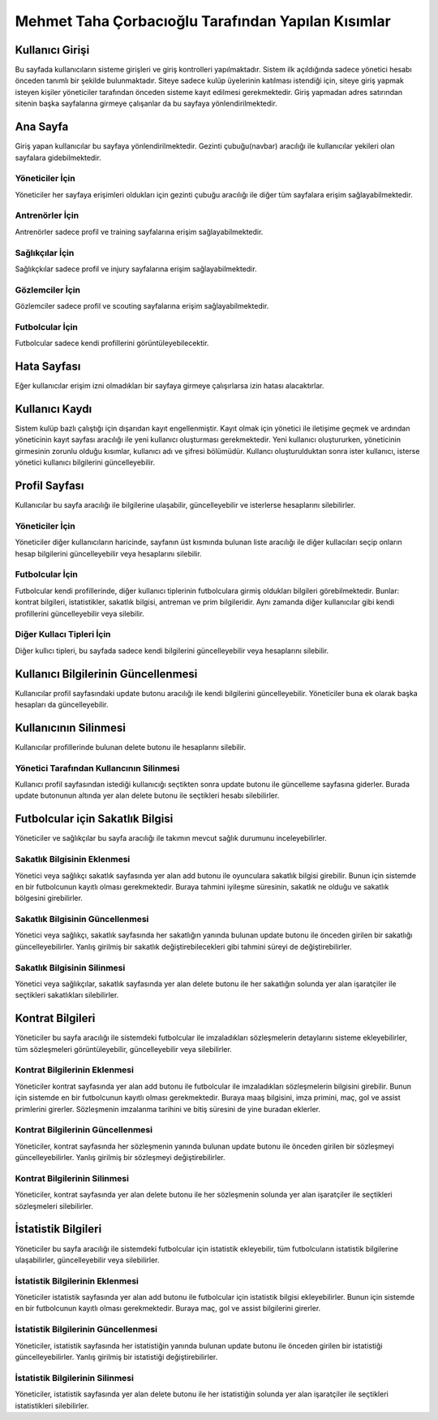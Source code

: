 Mehmet Taha Çorbacıoğlu Tarafından Yapılan Kısımlar
===================================================

Kullanıcı Girişi
----------------

Bu sayfada kullanıcıların sisteme girişleri ve giriş kontrolleri yapılmaktadır. Sistem ilk açıldığında sadece yönetici hesabı önceden tanımlı bir şekilde bulunmaktadır. Siteye sadece kulüp üyelerinin katılması istendiği için, siteye giriş yapmak isteyen kişiler yöneticiler tarafından önceden sisteme kayıt edilmesi gerekmektedir. Giriş yapmadan adres satırından sitenin başka sayfalarına girmeye çalışanlar da bu sayfaya yönlendirilmektedir.

.. figure:: images/login.jpg
      :alt: Giriş Sayfası

Ana Sayfa
---------

Giriş yapan kullanıcılar bu sayfaya yönlendirilmektedir. Gezinti çubuğu(navbar) aracılığı ile kullanıcılar yekileri olan sayfalara gidebilmektedir.

Yöneticiler İçin
^^^^^^^^^^^^^^^^

Yöneticiler her sayfaya erişimleri oldukları için gezinti çubuğu aracılığı ile diğer tüm sayfalara erişim sağlayabilmektedir.

.. figure:: images/home-admin.jpg
      :alt: Ana Sayfa

Antrenörler İçin
^^^^^^^^^^^^^^^^

Antrenörler sadece profil ve training sayfalarına erişim sağlayabilmektedir.

.. figure:: images/navbar-trainer.jpg
      :alt: Antrenörler için navbar

Sağlıkçılar İçin
^^^^^^^^^^^^^^^^

Sağlıkçkılar sadece profil ve injury sayfalarına erişim sağlayabilmektedir.

.. figure:: images/navbar-doctor.jpg
      :alt: Sağlıkçılar için navbar

Gözlemciler İçin
^^^^^^^^^^^^^^^^

Gözlemciler sadece profil ve scouting sayfalarına erişim sağlayabilmektedir.

.. figure:: images/navbar-scout.jpg
      :alt: Gözlemciler için navbar

Futbolcular İçin
^^^^^^^^^^^^^^^^

Futbolcular sadece kendi profillerini görüntüleyebilecektir.

.. figure:: images/navbar-footballer.jpg
      :alt: Futbolcular için navbar

Hata Sayfası
------------

Eğer kullanıcılar erişim izni olmadıkları bir sayfaya girmeye çalışırlarsa izin hatası alacaktırlar.

.. figure:: images/permission-error.jpg
      :alt: İzin hatası

Kullanıcı Kaydı
---------------

Sistem kulüp bazlı çalıştığı için dışarıdan kayıt engellenmiştir. Kayıt olmak için yönetici ile iletişime geçmek ve ardından yöneticinin kayıt sayfası aracılığı ile yeni kullanıcı oluşturması gerekmektedir. Yeni kullanıcı oluştururken, yöneticinin girmesinin zorunlu olduğu kısımlar, kullanıcı adı ve şifresi bölümüdür. Kullancı oluşturulduktan sonra ister kullanıcı, isterse yönetici kullanıcı bilgilerini güncelleyebilir.

.. figure:: images/register.jpg
      :alt: Kullanıcı Kaydı

Profil Sayfası
--------------

Kullanıcılar bu sayfa aracılığı ile bilgilerine ulaşabilir, güncelleyebilir ve isterlerse hesaplarını silebilirler.

Yöneticiler İçin
^^^^^^^^^^^^^^^^

Yöneticiler diğer kullanıcıların haricinde, sayfanın üst kısmında bulunan liste aracılığı ile diğer kullacıları seçip onların hesap bilgilerini güncelleyebilir veya hesaplarını silebilir.

.. figure:: images/profile-admin.jpg
      :alt: Yönetici Profili

Futbolcular İçin
^^^^^^^^^^^^^^^^

Futbolcular kendi profillerinde, diğer kullanıcı tiplerinin futbolculara girmiş oldukları bilgileri görebilmektedir. Bunlar: kontrat bilgileri, istatistikler, sakatlık bilgisi, antreman ve prim bilgileridir. Aynı zamanda diğer kullanıcılar gibi kendi profillerini güncelleyebilir veya silebilir.

.. figure:: images/profile-footballer.jpg
      :alt: Futbolcu Profili

Diğer Kullacı Tipleri İçin
^^^^^^^^^^^^^^^^^^^^^^^^^^

Diğer kullıcı tipleri, bu sayfada sadece kendi bilgilerini güncelleyebilir veya hesaplarını silebilir.

.. figure:: images/profile-other.jpg
      :alt: Diğer Profil Görünümleri

Kullanıcı Bilgilerinin Güncellenmesi
------------------------------------

Kullanıcılar profil sayfasındaki update butonu aracılığı ile kendi bilgilerini güncelleyebilir. Yöneticiler buna ek olarak başka hesapları da güncelleyebilir.

.. figure:: images/profile-update.jpg
      :alt: Profil Güncellenmesi

Kullanıcının Silinmesi
----------------------

Kullanıcılar profillerinde bulunan delete butonu ile hesaplarını silebilir.

.. figure:: images/profile-delete.jpg
      :alt: Hesap Silinmesi

Yönetici Tarafından Kullancının Silinmesi
^^^^^^^^^^^^^^^^^^^^^^^^^^^^^^^^^^^^^^^^^

Kullanıcı profil sayfasından istediği kullanıcığı seçtikten sonra update butonu ile güncelleme sayfasına giderler. Burada update butonunun altında yer alan delete butonu ile seçtikleri hesabı silebilirler.

Futbolcular için Sakatlık Bilgisi
---------------------------------

Yöneticiler ve sağlıkçılar bu sayfa aracılığı ile takımın mevcut sağlık durumunu inceleyebilirler.

.. figure:: images/injury.jpg
      :alt: Sakatlık Sayfası

Sakatlık Bilgisinin Eklenmesi
^^^^^^^^^^^^^^^^^^^^^^^^^^^^^

Yönetici veya sağlıkçı sakatlık sayfasında yer alan add butonu ile oyunculara sakatlık bilgisi girebilir. Bunun için sistemde en bir futbolcunun kayıtlı olması gerekmektedir. Buraya tahmini iyileşme süresinin, sakatlık ne olduğu ve sakatlık bölgesini girebilirler.

.. figure:: images/injury-add.jpg
      :alt: Sakatlık Eklenmesi

Sakatlık Bilgisinin Güncellenmesi
^^^^^^^^^^^^^^^^^^^^^^^^^^^^^^^^^

Yönetici veya sağlıkçı, sakatlık sayfasında her sakatlığın yanında bulunan update butonu ile önceden girilen bir sakatlığı güncelleyebilirler. Yanlış girilmiş bir sakatlık değiştirebilecekleri gibi tahmini süreyi de değiştirebilirler.

.. figure:: images/injury-update.jpg
      :alt: Sakatlık Güncellenmesi

Sakatlık Bilgisinin Silinmesi
^^^^^^^^^^^^^^^^^^^^^^^^^^^^^^

Yönetici veya sağlıkçılar, sakatlık sayfasında yer alan delete butonu ile her sakatlığın solunda yer alan işaratçiler ile seçtikleri sakatlıkları silebilirler.

Kontrat Bilgileri
-----------------

Yöneticiler bu sayfa aracılığı ile sistemdeki futbolcular ile imzaladıkları sözleşmelerin detaylarını sisteme ekleyebilirler, tüm sözleşmeleri görüntüleyebilir, güncelleyebilir veya silebilirler.

.. figure:: images/contract.jpg
      :alt: Kontrat Sayfası

Kontrat Bilgilerinin Eklenmesi
^^^^^^^^^^^^^^^^^^^^^^^^^^^^^^

Yöneticiler kontrat sayfasında yer alan add butonu ile futbolcular ile imzaladıkları sözleşmelerin bilgisini girebilir. Bunun için sistemde en bir futbolcunun kayıtlı olması gerekmektedir. Buraya maaş bilgisini, imza primini, maç, gol ve assist primlerini girerler. Sözleşmenin imzalanma tarihini ve bitiş süresini de yine buradan eklerler.

.. figure:: images/contract-add.jpg
      :alt: Kontrat Eklenmesi

Kontrat Bilgilerinin Güncellenmesi
^^^^^^^^^^^^^^^^^^^^^^^^^^^^^^^^^^

Yöneticiler, kontrat sayfasında her sözleşmenin yanında bulunan update butonu ile önceden girilen bir sözleşmeyi güncelleyebilirler. Yanlış girilmiş bir sözleşmeyi değiştirebilirler.

.. figure:: images/contract-update.jpg
      :alt: Kontrat Güncellenmesi

Kontrat Bilgilerinin Silinmesi
^^^^^^^^^^^^^^^^^^^^^^^^^^^^^^

Yöneticiler, kontrat sayfasında yer alan delete butonu ile her sözleşmenin solunda yer alan işaratçiler ile seçtikleri sözleşmeleri silebilirler.

İstatistik Bilgileri
--------------------

Yöneticiler bu sayfa aracılığı ile sistemdeki futbolcular için istatistik ekleyebilir, tüm futbolcuların istatistik bilgilerine ulaşabilirler, güncelleyebilir veya silebilirler.

.. figure:: images/statistic.jpg
      :alt: İstatistik Sayfası

İstatistik Bilgilerinin Eklenmesi
^^^^^^^^^^^^^^^^^^^^^^^^^^^^^^^^^

Yöneticiler istatistik sayfasında yer alan add butonu ile futbolcular için istatistik bilgisi ekleyebilirler. Bunun için sistemde en bir futbolcunun kayıtlı olması gerekmektedir. Buraya maç, gol ve assist bilgilerini girerler.

.. figure:: images/statistic-add.jpg
      :alt: İstatistik Eklenmesi

İstatistik Bilgilerinin Güncellenmesi
^^^^^^^^^^^^^^^^^^^^^^^^^^^^^^^^^^^^^

Yöneticiler, istatistik sayfasında her istatistiğin yanında bulunan update butonu ile önceden girilen bir istatistiği güncelleyebilirler. Yanlış girilmiş bir istatistiği değiştirebilirler.

.. figure:: images/statistic-update.jpg
      :alt: İstatistik Güncellenmesi

İstatistik Bilgilerinin Silinmesi
^^^^^^^^^^^^^^^^^^^^^^^^^^^^^^^^^

Yöneticiler, istatistik sayfasında yer alan delete butonu ile her istatistiğin solunda yer alan işaratçiler ile seçtikleri istatistikleri silebilirler.
